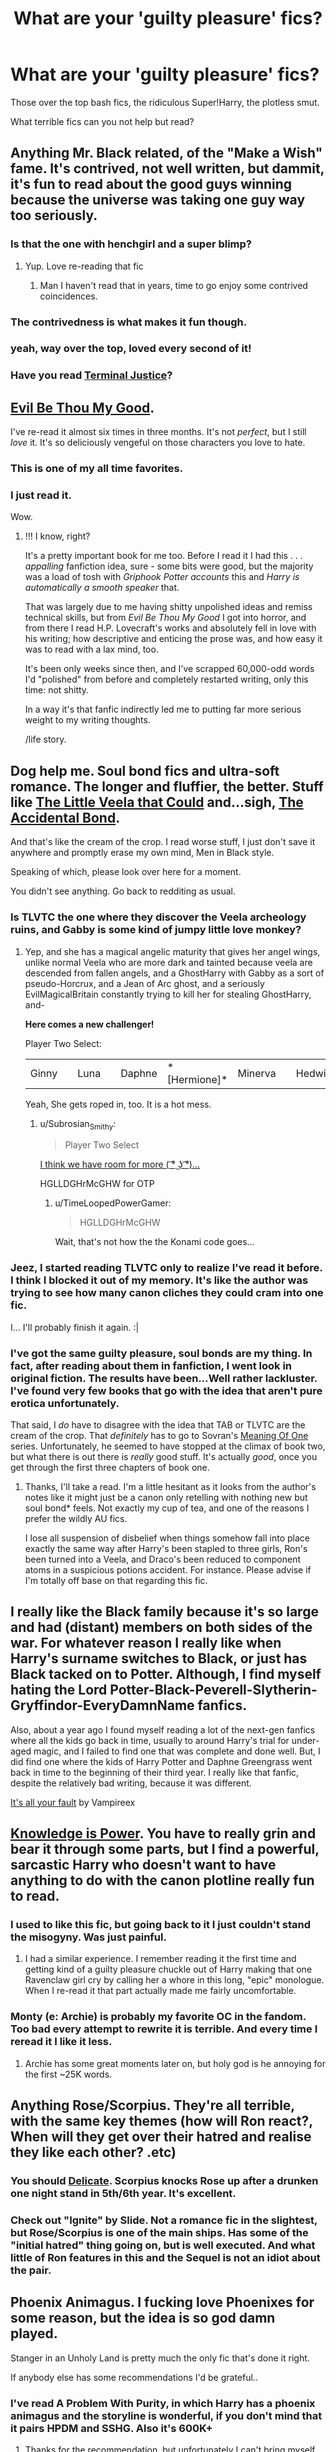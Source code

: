 #+TITLE: What are your 'guilty pleasure' fics?

* What are your 'guilty pleasure' fics?
:PROPERTIES:
:Author: GhostPhantomSpectre
:Score: 15
:DateUnix: 1419432443.0
:DateShort: 2014-Dec-24
:FlairText: Discussion
:END:
Those over the top bash fics, the ridiculous Super!Harry, the plotless smut.

What terrible fics can you not help but read?


** Anything Mr. Black related, of the "Make a Wish" fame. It's contrived, not well written, but dammit, it's fun to read about the good guys winning because the universe was taking one guy way too seriously.
:PROPERTIES:
:Author: Beckthebeetle
:Score: 22
:DateUnix: 1419439764.0
:DateShort: 2014-Dec-24
:END:

*** Is that the one with henchgirl and a super blimp?
:PROPERTIES:
:Score: 5
:DateUnix: 1419445234.0
:DateShort: 2014-Dec-24
:END:

**** Yup. Love re-reading that fic
:PROPERTIES:
:Author: commando678
:Score: 3
:DateUnix: 1419447457.0
:DateShort: 2014-Dec-24
:END:

***** Man I haven't read that in years, time to go enjoy some contrived coincidences.
:PROPERTIES:
:Score: 1
:DateUnix: 1419476490.0
:DateShort: 2014-Dec-25
:END:


*** The contrivedness is what makes it fun though.
:PROPERTIES:
:Score: 3
:DateUnix: 1419445391.0
:DateShort: 2014-Dec-24
:END:


*** yeah, way over the top, loved every second of it!
:PROPERTIES:
:Author: AnthropAntor
:Score: 2
:DateUnix: 1419465220.0
:DateShort: 2014-Dec-25
:END:


*** Have you read [[https://www.fanfiction.net/s/9510186/1/Terminal-Justice][Terminal Justice]]?
:PROPERTIES:
:Author: xljj42
:Score: 1
:DateUnix: 1419495566.0
:DateShort: 2014-Dec-25
:END:


** [[https://www.fanfiction.net/s/2452681/1/Evil-Be-Thou-My-Good][Evil Be Thou My Good]].

I've re-read it almost six times in three months. It's not /perfect/, but I still /love/ it. It's so deliciously vengeful on those characters you love to hate.
:PROPERTIES:
:Author: The_Vox
:Score: 14
:DateUnix: 1419435689.0
:DateShort: 2014-Dec-24
:END:

*** This is one of my all time favorites.
:PROPERTIES:
:Author: Evilsbane
:Score: 2
:DateUnix: 1419461866.0
:DateShort: 2014-Dec-25
:END:


*** I just read it.

Wow.
:PROPERTIES:
:Author: Typical-Geek
:Score: 4
:DateUnix: 1419480657.0
:DateShort: 2014-Dec-25
:END:

**** !!! I know, right?

It's a pretty important book for me too. Before I read it I had this . . . /appalling/ fanfiction idea, sure - some bits were good, but the majority was a load of tosh with /Griphook Potter accounts/ this and /Harry is automatically a smooth speaker/ that.

That was largely due to me having shitty unpolished ideas and remiss technical skills, but from /Evil Be Thou My Good/ I got into horror, and from there I read H.P. Lovecraft's works and absolutely fell in love with his writing; how descriptive and enticing the prose was, and how easy it was to read with a lax mind, too.

It's been only weeks since then, and I've scrapped 60,000-odd words I'd "polished" from before and completely restarted writing, only this time: not shitty.

In a way it's that fanfic indirectly led me to putting far more serious weight to my writing thoughts.

/life story.
:PROPERTIES:
:Author: The_Vox
:Score: 10
:DateUnix: 1419501293.0
:DateShort: 2014-Dec-25
:END:


** Dog help me. Soul bond fics and ultra-soft romance. The longer and fluffier, the better. Stuff like [[https://www.fanfiction.net/s/5490079/1/The-Little-Veela-that-Could][The Little Veela that Could]] and...sigh, [[https://www.fanfiction.net/s/5604382/1/The-Accidental-Bond][The Accidental Bond]].

And that's like the cream of the crop. I read worse stuff, I just don't save it anywhere and promptly erase my own mind, Men in Black style.

Speaking of which, please look over here for a moment.

[[http://i.imgur.com/6eHHFD6.jpg]]

You didn't see anything. Go back to redditing as usual.
:PROPERTIES:
:Author: TimeLoopedPowerGamer
:Score: 14
:DateUnix: 1419436852.0
:DateShort: 2014-Dec-24
:END:

*** Is TLVTC the one where they discover the Veela archeology ruins, and Gabby is some kind of jumpy little love monkey?
:PROPERTIES:
:Author: paperhurts
:Score: 4
:DateUnix: 1419449183.0
:DateShort: 2014-Dec-24
:END:

**** Yep, and she has a magical angelic maturity that gives her angel wings, unlike normal Veela who are more dark and tainted because veela are descended from fallen angels, and a GhostHarry with Gabby as a sort of pseudo-Horcrux, and a Jean of Arc ghost, and a seriously EvilMagicalBritain constantly trying to kill her for stealing GhostHarry, and-

*Here comes a new challenger!*

Player Two Select:

|Ginny||Luna||Daphne|*[Hermione]*|Minerva||Hedwig||Winky|

Yeah, She gets roped in, too. It is a hot mess.
:PROPERTIES:
:Author: TimeLoopedPowerGamer
:Score: 3
:DateUnix: 1419475415.0
:DateShort: 2014-Dec-25
:END:

***** u/Subrosian_Smithy:
#+begin_quote
  Player Two Select
#+end_quote

[[http://www.smashbros.com/us/howto/entry10.html][I think we have room for more ( ͡° ͜ʖ ͡°)...]]

HGLLDGHrMcGHW for OTP
:PROPERTIES:
:Author: Subrosian_Smithy
:Score: 3
:DateUnix: 1419493802.0
:DateShort: 2014-Dec-25
:END:

****** u/TimeLoopedPowerGamer:
#+begin_quote
  HGLLDGHrMcGHW
#+end_quote

Wait, that's not how the the Konami code goes...
:PROPERTIES:
:Author: TimeLoopedPowerGamer
:Score: 3
:DateUnix: 1419497627.0
:DateShort: 2014-Dec-25
:END:


*** Jeez, I started reading TLVTC only to realize I've read it before. I think I blocked it out of my memory. It's like the author was trying to see how many canon cliches they could cram into one fic.

I... I'll probably finish it again. :|
:PROPERTIES:
:Author: denarii
:Score: 2
:DateUnix: 1419719641.0
:DateShort: 2014-Dec-28
:END:


*** I've got the same guilty pleasure, soul bonds are my thing. In fact, after reading about them in fanfiction, I went look in original fiction. The results have been...Well rather lackluster. I've found very few books that go with the idea that aren't pure erotica unfortunately.

That said, I /do/ have to disagree with the idea that TAB or TLVTC are the cream of the crop. That /definitely/ has to go to Sovran's [[http://www.siye.co.uk/siye/viewstory.php?sid=11833][Meaning Of One]] series. Unfortunately, he seemed to have stopped at the climax of book two, but what there is out there is /really/ good stuff. It's actually /good/, once you get through the first three chapters of book one.
:PROPERTIES:
:Author: Servalpur
:Score: 1
:DateUnix: 1419815793.0
:DateShort: 2014-Dec-29
:END:

**** Thanks, I'll take a read. I'm a little hesitant as it looks from the author's notes like it might just be a canon only retelling with nothing new but soul bond* feels. Not exactly my cup of tea, and one of the reasons I prefer the wildly AU fics.

I lose all suspension of disbelief when things somehow fall into place exactly the same way after Harry's been stapled to three girls, Ron's been turned into a Veela, and Draco's been reduced to component atoms in a suspicious potions accident. For instance. Please advise if I'm totally off base on that regarding this fic.
:PROPERTIES:
:Author: TimeLoopedPowerGamer
:Score: 1
:DateUnix: 1419825330.0
:DateShort: 2014-Dec-29
:END:


** I really like the Black family because it's so large and had (distant) members on both sides of the war. For whatever reason I really like when Harry's surname switches to Black, or just has Black tacked on to Potter. Although, I find myself hating the Lord Potter-Black-Peverell-Slytherin-Gryffindor-EveryDamnName fanfics.

Also, about a year ago I found myself reading a lot of the next-gen fanfics where all the kids go back in time, usually to around Harry's trial for under-aged magic, and I failed to find one that was complete and done well. But, I did find one where the kids of Harry Potter and Daphne Greengrass went back in time to the beginning of their third year. I really like that fanfic, despite the relatively bad writing, because it was different.

[[https://www.fanfiction.net/s/7835396/1/It-s-all-your-fault][It's all your fault]] by Vampireex
:PROPERTIES:
:Author: Pornaldo
:Score: 9
:DateUnix: 1419447374.0
:DateShort: 2014-Dec-24
:END:


** [[https://www.fanfiction.net/s/5142565/1/Knowledge-is-Power][Knowledge is Power]]. You have to really grin and bear it through some parts, but I find a powerful, sarcastic Harry who doesn't want to have anything to do with the canon plotline really fun to read.
:PROPERTIES:
:Author: Lane_Anasazi
:Score: 7
:DateUnix: 1419448800.0
:DateShort: 2014-Dec-24
:END:

*** I used to like this fic, but going back to it I just couldn't stand the misogyny. Was just painful.
:PROPERTIES:
:Author: Taure
:Score: 7
:DateUnix: 1419451372.0
:DateShort: 2014-Dec-24
:END:

**** I had a similar experience. I remember reading it the first time and getting kind of a guilty pleasure chuckle out of Harry making that one Ravenclaw girl cry by calling her a whore in this long, "epic" monologue. When I re-read it that part actually made me fairly uncomfortable.
:PROPERTIES:
:Author: Lane_Anasazi
:Score: 3
:DateUnix: 1419453276.0
:DateShort: 2014-Dec-25
:END:


*** Monty (e: Archie) is probably my favorite OC in the fandom. Too bad every attempt to rewrite it is terrible. And every time I reread it I like it less.
:PROPERTIES:
:Author: firaxus
:Score: 1
:DateUnix: 1419452015.0
:DateShort: 2014-Dec-24
:END:

**** Archie has some great moments later on, but holy god is he annoying for the first ~25K words.
:PROPERTIES:
:Author: Lane_Anasazi
:Score: 2
:DateUnix: 1419453623.0
:DateShort: 2014-Dec-25
:END:


** Anything Rose/Scorpius. They're all terrible, with the same key themes (how will Ron react?, When will they get over their hatred and realise they like each other? .etc)
:PROPERTIES:
:Score: 9
:DateUnix: 1419456079.0
:DateShort: 2014-Dec-25
:END:

*** You should [[http://www.harrypotterfanfiction.com/viewstory.php?psid=240987][Delicate]]. Scorpius knocks Rose up after a drunken one night stand in 5th/6th year. It's excellent.
:PROPERTIES:
:Score: 3
:DateUnix: 1419709340.0
:DateShort: 2014-Dec-27
:END:


*** Check out "Ignite" by Slide. Not a romance fic in the slightest, but Rose/Scorpius is one of the main ships. Has some of the "initial hatred" thing going on, but is well executed. And what little of Ron features in this and the Sequel is not an idiot about the pair.
:PROPERTIES:
:Author: misfit_hog
:Score: 1
:DateUnix: 1419643652.0
:DateShort: 2014-Dec-27
:END:


** Phoenix Animagus. I fucking love Phoenixes for some reason, but the idea is so god damn played.

Stanger in an Unholy Land is pretty much the only fic that's done it right.

If anybody else has some recommendations I'd be grateful..
:PROPERTIES:
:Author: blandge
:Score: 4
:DateUnix: 1419458069.0
:DateShort: 2014-Dec-25
:END:

*** I've read A Problem With Purity, in which Harry has a phoenix animagus and the storyline is wonderful, if you don't mind that it pairs HPDM and SSHG. Also it's 600K+
:PROPERTIES:
:Author: soulofmind
:Score: 1
:DateUnix: 1420244511.0
:DateShort: 2015-Jan-03
:END:

**** Thanks for the recommendation, but unfortunately I can't bring myself to read slash as a main pairing :/. Definitely appreciate it though.
:PROPERTIES:
:Author: blandge
:Score: 1
:DateUnix: 1420254407.0
:DateShort: 2015-Jan-03
:END:


** Peggy Sue fics. Something about characters going back in time and fixing stuff just is fun to read. And seeing how things don't quite work out, noticing ripple effects, etc. is even more fun.

I just wished they where a tiny bit less prone to making the main character being super powerful. :(
:PROPERTIES:
:Author: misfit_hog
:Score: 6
:DateUnix: 1419644453.0
:DateShort: 2014-Dec-27
:END:

*** Since I've already tooted my own horn once in this thread:

[[https://www.fanfiction.net/s/8823447/1/Harry-Potter-and-the-Witch-Queen][Harry Potter and the Witch Queen]]

#+begin_quote
  By: TimeLoopedPowerGamer

  After a long war, Voldemort still remains undefeated and Hermione Granger has fallen to Darkness. But despite having gained great power in exchange for a bargain with the hidden Fae, she is still unable to kill the immortal Dark Lord. As a last resort, she sends Harry back in time twenty years to when he was eleven, using a dark ritual with a terrible sacrifice. Canon compliant AU.

  Rated: Fiction M - English - Adventure/Romance - [Harry P., Hermione G.] Luna L. - Chapters: 13 - Words: 150,495
#+end_quote

Not sure if you've read it (I often forget the screen names of people who've talked to me about it), but it solves one of the problems you noticed, and more of that is planned including wildly diverging storylines.

The key feature of this fic is a de-powered Harry arriving back in time almost unable to use magic (though with the mind of a thirty-year-old) and the "powering up" of the world in general. Some of the themes are intentionally outrageous (though not crack-y), I love ending chapters on cliffhangers, and it is a WIP, so it might not be everyone's cup of tea. But it might be yours.
:PROPERTIES:
:Author: TimeLoopedPowerGamer
:Score: 1
:DateUnix: 1419721382.0
:DateShort: 2014-Dec-28
:END:


** My ability to enjoy guilty pleasures has been decreasing rapidly in recent years as my tolerance for even minor annoyances has decreased. But still, some recent guilty pleasures include:

[[https://www.fanfiction.net/s/10677106/1/Seventh-Horcrux][Seventh Horcrux]] by Emerald Ashes (full story on Spacebattles)

[[https://www.fanfiction.net/s/9408516/1/Hit-The-Ground-Running][Hit the Ground Running]] by Tozette

[[https://www.fanfiction.net/s/9720211/1/The-Merging][The Merging]] by Shaydrall
:PROPERTIES:
:Author: Taure
:Score: 11
:DateUnix: 1419440100.0
:DateShort: 2014-Dec-24
:END:

*** You're guilty pleasures are what I openly consider some of my favourites ._.

Not sure what to think about that.
:PROPERTIES:
:Score: 11
:DateUnix: 1419445319.0
:DateShort: 2014-Dec-24
:END:

**** I consider them guilty pleasures because they all have some element that prevents me from fully enjoying them.

Seventh Horcrux is extremely crackish with absurd Voldemort characterisation. It works to make you laugh but it means the fic lacks character-depth.

Hit the Ground Running has pacing issues, being about 90% beginning, 9% middle and 1% end.

The Merging is enjoyable but is riddled with problems. My review [[https://forums.darklordpotter.net/showpost.php?p=773355&postcount=400][here]].
:PROPERTIES:
:Author: Taure
:Score: 10
:DateUnix: 1419446754.0
:DateShort: 2014-Dec-24
:END:

***** Sometimes crack!fics are better than "real" ones. 7th Hx being an example of something that is IMO far better than some of the "serious" ffs I've read. Speaking of crack!fics, did anyone ever take up the challenge that Sirius turns into Siri after he dies and Harry uses an iPhone during book 7? Wish someone would crack that out.

I love fics like [[https://m.fanfiction.net/s/5777316/1/Hedwig-and-the-Goblet-of-Fire][Hedwig and the Goblet of Fire]], [[https://www.fanfiction.net/s/1082327/1/Trading-Spaces][Trading Spaces]], [[https://www.fanfiction.net/s/9708318/1/The-Adventures-Of-Harry-Potter-the-Video-Game-Exploited][The Adventures of Harry Potter the Video Game: Exploited]], [[https://www.fanfiction.net/s/4791550/1/An-Idle-Mind-Is-The-Devil-s-Playground][An Idle Mind is the Devil's Playground]], [[https://www.fanfiction.net/s/2827149/1/So-You-ve-Decided-to-Be-Evil][So You've Decided to be Evil]], [[https://www.fanfiction.net/s/1902150/1/A-Year-with-Q][A Year with Q]], [[https://www.fanfiction.net/s/4396574/1/The-Wendell-That-Wasn-t][The Wendell that Wasn't]], [[https://www.fanfiction.net/s/5925865/1/One-out-of-nine][One out of Nine]], [[https://www.fanfiction.net/s/3535620/1/Insane-Asylum-Escapees][Insane Asylum Escapees]], [[https://www.fanfiction.net/s/10286696/1/Who-is-Dudley-Dursley][Who is Dudley Dursley]], [[https://www.fanfiction.net/s/9469775/1/Escapologist-Harry][Escapologist Harry]], [[https://www.fanfiction.net/s/4810036/1/On-a-Train-Switching-Tracks][On a Train Switching Tracks]], [[https://www.fanfiction.net/s/6422638/1/Agent-O][Agent O]], etc. etc. etc. Anything that twists canon upside down and backwards, or does something so insanely outrageous it makes me laugh, or is some kind of absolutely fabulous cross-over (Q).
:PROPERTIES:
:Author: paperhurts
:Score: 9
:DateUnix: 1419454870.0
:DateShort: 2014-Dec-25
:END:

****** [[https://www.fanfiction.net/s/2841153/1/Harry-Potter-and-the-Sword-of-Gryffindor][Harry Potter and the Sword of Gryffindor]]

#+begin_quote
  By: cloneserpents

  Spurned on by a perverted ghost, Harry stumbles on a naughty, yet very special book. With the rituals found in this book, Harry gains power and leads his friends in the hunt for Voldemort's Horcruxes. *EROTIC COMEDY*

  Rated: Fiction M - English - Humor/Romance - Harry P., Hermione G. - Chapters: 35 - Words: *280,235* Status: *Complete*
#+end_quote

And on the title page these words appear:

"My name is cloneserpents, writer of fanfiction:

Look on my works, ye Mighty, and despair!"
:PROPERTIES:
:Author: TimeLoopedPowerGamer
:Score: 5
:DateUnix: 1419475777.0
:DateShort: 2014-Dec-25
:END:


****** I guess the difference is our stance on humour. For me humour is not enough to make a fic great... I see humour as a side dish, not the main course. A story can make me laugh uproariously but if you take the humour element out of the fic and the remains lack substance then I'm not going to consider it a good story.

In many ways it's easy to get cheap laughs by going the absurdist parody route. What's really impressive is getting laughs within a serious story (e.g. Terry Pratchet's Discworld series).
:PROPERTIES:
:Author: Taure
:Score: 3
:DateUnix: 1419463373.0
:DateShort: 2014-Dec-25
:END:

******* I suppose I have, for the most part, given up on "serious" stories. There are so very few authors who don't slide down the trope/parody rabbit hole that I just would rather go full parody and laugh rather than cry. Those stories that are amazingly written and serious though...I do read them...and follow them...
:PROPERTIES:
:Author: paperhurts
:Score: 1
:DateUnix: 1419871276.0
:DateShort: 2014-Dec-29
:END:


****** u/FreakingTea:
#+begin_quote
  So You've Decided to be Evil
#+end_quote

I've loved this fic for seven years. It still has some great parts even after all this time.
:PROPERTIES:
:Author: FreakingTea
:Score: 1
:DateUnix: 1419605710.0
:DateShort: 2014-Dec-26
:END:


** Crossovers where [insert character from other fiction] comes to Hogwarts for whatever contrived reason. Bonus points if they're a teacher.
:PROPERTIES:
:Author: Iyrsiiea
:Score: 2
:DateUnix: 1419471743.0
:DateShort: 2014-Dec-25
:END:

*** Are you dissing [[https://www.fanfiction.net/s/2856276/1/Harry-Potter-and-the-Eagle-of-Truthiness][Harry Potter and the Eagle of Truthiness]]?
:PROPERTIES:
:Author: Lane_Anasazi
:Score: 8
:DateUnix: 1419472274.0
:DateShort: 2014-Dec-25
:END:

**** Seeing as I've never read it.... no?
:PROPERTIES:
:Author: Iyrsiiea
:Score: -2
:DateUnix: 1419473030.0
:DateShort: 2014-Dec-25
:END:


*** Bonus points, you say? How could I resist:

[[https://www.fanfiction.net/s/10748912/1/House-DADA][House, DADA]]

#+begin_quote
  By: TimeLoopedPowerGamer

  Dr. Gregory House, Head of the St. Mungo's Department of Diagnostic Magic, was hired as a teacher for the Defense Against the Dark Arts class at Hogwarts: '92-'93 school year. After months of pain, terror, and attacks on students -- and also Slytherin's monster -- Dumbledore finally decides he needs to deal with the situation before Minnie finds that Castration Curse in the library.

  Rated: Fiction T - English - Humor - Albus D., G. House - Words: 867 Published: Oct 10 - Status: Complete
#+end_quote
:PROPERTIES:
:Author: TimeLoopedPowerGamer
:Score: 3
:DateUnix: 1419476010.0
:DateShort: 2014-Dec-25
:END:

**** Thank you, that was awesome
:PROPERTIES:
:Author: vonham
:Score: 2
:DateUnix: 1419528236.0
:DateShort: 2014-Dec-25
:END:


** Harry/Tom. Any kind of plot will do, though I stop reading if it's looking like a redemption fic. I will probably read a story if the review-to-chapter ratio is reasonable or it sounds remotely interesting. Can't generally read Harry/Voldie, though--get too distracted wondering whether the genitals melted off in the rebirth ritual. Snark between them is lovely, however.
:PROPERTIES:
:Author: FreakingTea
:Score: 3
:DateUnix: 1419606167.0
:DateShort: 2014-Dec-26
:END:


** [[https://www.fanfiction.net/s/2900438/1/Unsung-Hero][Unsung Hero]], definition of a guilty pleasure fic and one of the worst endings I've ever read. Despite it's flaws I still love how badass Harry is in the fic.
:PROPERTIES:
:Author: AGrainOfDust
:Score: 3
:DateUnix: 1419465129.0
:DateShort: 2014-Dec-25
:END:

*** Oh god, Harry is so annoying in this fic.
:PROPERTIES:
:Author: TobiasSnape
:Score: 1
:DateUnix: 1419521201.0
:DateShort: 2014-Dec-25
:END:


** The Naked Quidditch Match will always hold a place in my heart.
:PROPERTIES:
:Author: ItsOnDVR
:Score: 3
:DateUnix: 1419747765.0
:DateShort: 2014-Dec-28
:END:


** I love me some Harry/Sirius, the more smut the better.
:PROPERTIES:
:Author: NaughtyGaymer
:Score: 2
:DateUnix: 1419479172.0
:DateShort: 2014-Dec-25
:END:


** I would think crossovers are aloud in this, and I would hope that you had a childhood and played some pokemon. [[https://www.fanfiction.net/s/4826372/1/Harry-Mewter][Harry Mewter]] is a fun read. It has some nice fluff and is generally just pretty laid back.
:PROPERTIES:
:Author: ChiefJusticeJ
:Score: 2
:DateUnix: 1419482077.0
:DateShort: 2014-Dec-25
:END:


** What a Witch Needs by Petalsoft. There's all the things you mentioned: character bashing, super!Harry and completely unnecessary smut. Though it does have plot, it's a bit of a trope.

Still, there are bits of magic that are really clever and though the author isn't an amazing writer, she manages to paint some really great imagery in several places.
:PROPERTIES:
:Author: loveshercoffee
:Score: 1
:DateUnix: 1419439870.0
:DateShort: 2014-Dec-24
:END:


** Not plotless smut but one big horny weasley family on quiditchpitch is great smut. (No incess)
:PROPERTIES:
:Author: commando678
:Score: 1
:DateUnix: 1419447545.0
:DateShort: 2014-Dec-24
:END:

*** Is that the one where Harry winds up fucking all the weasley's wives?
:PROPERTIES:
:Score: 2
:DateUnix: 1419461054.0
:DateShort: 2014-Dec-25
:END:

**** No this is the one where it's Ron and Hermione centric. The weasley children and their wives have a sex party every year [[http://www.thequidditchpitch.org/viewstory.php?sid=6573&index=1]]
:PROPERTIES:
:Author: commando678
:Score: 1
:DateUnix: 1419465858.0
:DateShort: 2014-Dec-25
:END:


** Ill do the unoriginal thing and say that HP:MOR is probably my favourite piece of fiction ever (aside from Evil by Jan Guillou), a stance that doesnt seem to popular on this sub.

That being said, I absolutely adore almost any Harry FleurRomance, especially if it features soulbonds, harry turning into a stupid dragon animagus or the Veelas themselves being evil and/or scheming.
:PROPERTIES:
:Author: Sack_Outlet
:Score: 1
:DateUnix: 1419595405.0
:DateShort: 2014-Dec-26
:END:


** [[https://m.fanfiction.net/s/10486840/1/Young-Princes][Young Princes]] by Little.Miss.Xanda =|

I didn't believe in guilty pleasures until I read this fic, I thought if you enjoyed it, it was a good fic. But then I read this one..... So ashamed of the unbelievable way this plot is executed, my suspension of disbelief almost broke, but it's just so satisfying..... I alternate between cringing and squeezing my stuffed animal to death in delight. I wish there were more chapters...
:PROPERTIES:
:Author: CrucioCup
:Score: 1
:DateUnix: 1419954011.0
:DateShort: 2014-Dec-30
:END:


** To be honest, I love a dose of sappy Harry/Hermione once in a while... most of which isn't even very poorly written. Some examples: [[http://fanfiction.portkey.org/story/3024][Hack. Snort. Cough. Sneeze.]] Anything of [[http://parkergray.livejournal.com/][Parkergray's]]. [[http://fanfiction.portkey.org/story/6773][Life N.E.W.T.S.]]

In other words, about three-quarters of portkey and livejournal.
:PROPERTIES:
:Author: play_the_puck
:Score: 0
:DateUnix: 1419439705.0
:DateShort: 2014-Dec-24
:END:
